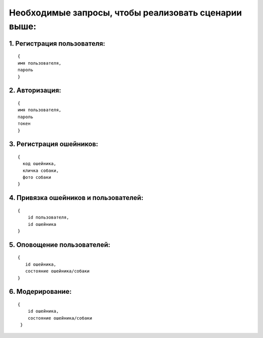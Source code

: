 Необходимые запросы, чтобы реализовать сценарии выше:
~~~~~~~~~~~~~~~~~~~~~~~~~~~~~~~~~~~~~~~~~~~~~~~~~~~~~

1. Регистрация пользователя:
^^^^^^^^^^^^^^^^^^^^^^^^^^^^

::

     {
     имя пользователя,
     пароль
     }

2. Авторизация:
^^^^^^^^^^^^^^^

::

     {
     имя пользователя,
     пароль
     токен
     }

3. Регистрация ошейников:
^^^^^^^^^^^^^^^^^^^^^^^^^

::

      {
        код ошейника,
        кличка собаки,
        фото собаки
      }

4. Привязка ошейников и пользователей:
^^^^^^^^^^^^^^^^^^^^^^^^^^^^^^^^^^^^^^

::

     {
         id пользователя,
         id ошейника
     }

5. Оповощение пользователей:
^^^^^^^^^^^^^^^^^^^^^^^^^^^^

::

      {
         id ошейника,
         состояние ошейника/собаки
      }

6. Модерирование:
^^^^^^^^^^^^^^^^^

::

     {
         id ошейника,
         состояние ошейника/собаки
      }

